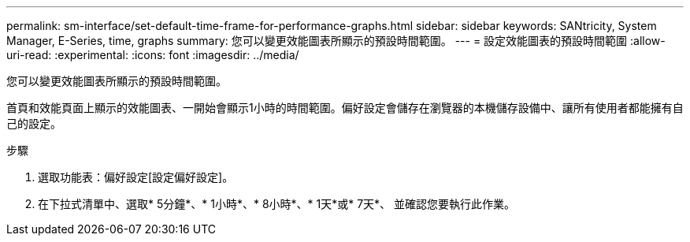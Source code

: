 ---
permalink: sm-interface/set-default-time-frame-for-performance-graphs.html 
sidebar: sidebar 
keywords: SANtricity, System Manager, E-Series, time, graphs 
summary: 您可以變更效能圖表所顯示的預設時間範圍。 
---
= 設定效能圖表的預設時間範圍
:allow-uri-read: 
:experimental: 
:icons: font
:imagesdir: ../media/


[role="lead"]
您可以變更效能圖表所顯示的預設時間範圍。

首頁和效能頁面上顯示的效能圖表、一開始會顯示1小時的時間範圍。偏好設定會儲存在瀏覽器的本機儲存設備中、讓所有使用者都能擁有自己的設定。

.步驟
. 選取功能表：偏好設定[設定偏好設定]。
. 在下拉式清單中、選取* 5分鐘*、* 1小時*、* 8小時*、* 1天*或* 7天*、 並確認您要執行此作業。

